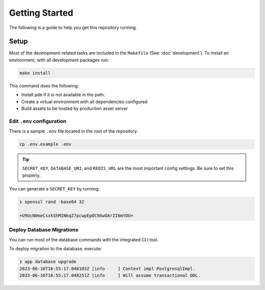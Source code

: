 ===============
Getting Started
===============

The following is a guide to help you get this repository running.

Setup
-----

Most of the development-related tasks are included in the ``Makefile`` (See: :doc:`development`).
To install an environment, with all development packages run:

.. code-block:: bash

    make install

This command does the following:

- Install ``pdm`` if it is not available in the path.
- Create a virtual environment with all dependencies configured
- Build assets to be hosted by production asset server

Edit ``.env`` configuration
^^^^^^^^^^^^^^^^^^^^^^^^^^^

There is a sample ``.env`` file located in the root of the repository.

.. code-block:: bash

    cp .env.example .env

.. tip:: ``SECRET_KEY``, ``DATABASE_URI``, and ``REDIS_URL`` are the most important config settings.
  Be sure to set this properly.

You can generate a ``SECRET_KEY`` by running:

.. code-block:: bash

    ❯ openssl rand -base64 32

    +U9UcN0meCsxkShMINkqZ7pcwpEpOC9AwOArZI6mYDU=

Deploy Database Migrations
^^^^^^^^^^^^^^^^^^^^^^^^^^

You can run most of the database commands with the integrated CLI tool.

To deploy migration to the database, execute:

.. code-block:: bash

    ❯ app database upgrade
    2023-06-16T16:55:17.048183Z [info     ] Context impl PostgresqlImpl.
    2023-06-16T16:55:17.048251Z [info     ] Will assume transactional DDL.
